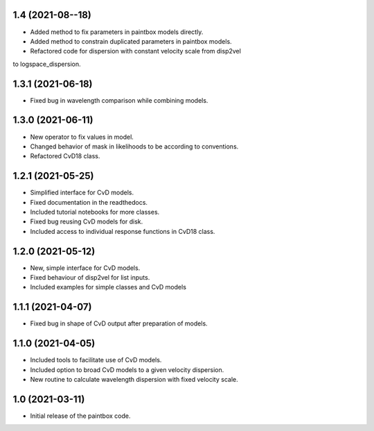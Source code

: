 1.4 (2021-08--18)
----------------
- Added method to fix parameters in paintbox models directly.
- Added method to constrain duplicated parameters in paintbox models.
- Refactored code for dispersion with constant velocity scale from disp2vel
to logspace_dispersion.


1.3.1 (2021-06-18)
------------------
- Fixed bug in wavelength comparison while combining models.

1.3.0 (2021-06-11)
------------------
- New operator to fix values in model.
- Changed behavior of mask in likelihoods to be according to conventions.
- Refactored CvD18 class.

1.2.1 (2021-05-25)
------------------
- Simplified interface for CvD models.
- Fixed documentation in the readthedocs.
- Included tutorial notebooks for more classes.
- Fixed bug reusing CvD models for disk.
- Included access to individual response functions in CvD18 class.

1.2.0 (2021-05-12)
------------------
- New, simple interface for CvD models.
- Fixed behaviour of disp2vel for list inputs.
- Included examples for simple classes and CvD models

1.1.1 (2021-04-07)
------------------
- Fixed bug in shape of CvD output after preparation of models.

1.1.0 (2021-04-05)
------------------
- Included tools to facilitate use of CvD models.
- Included option to broad CvD models to a given velocity dispersion.
- New routine to calculate wavelength dispersion with fixed velocity scale.

1.0 (2021-03-11)
------------------
- Initial release of the paintbox code.